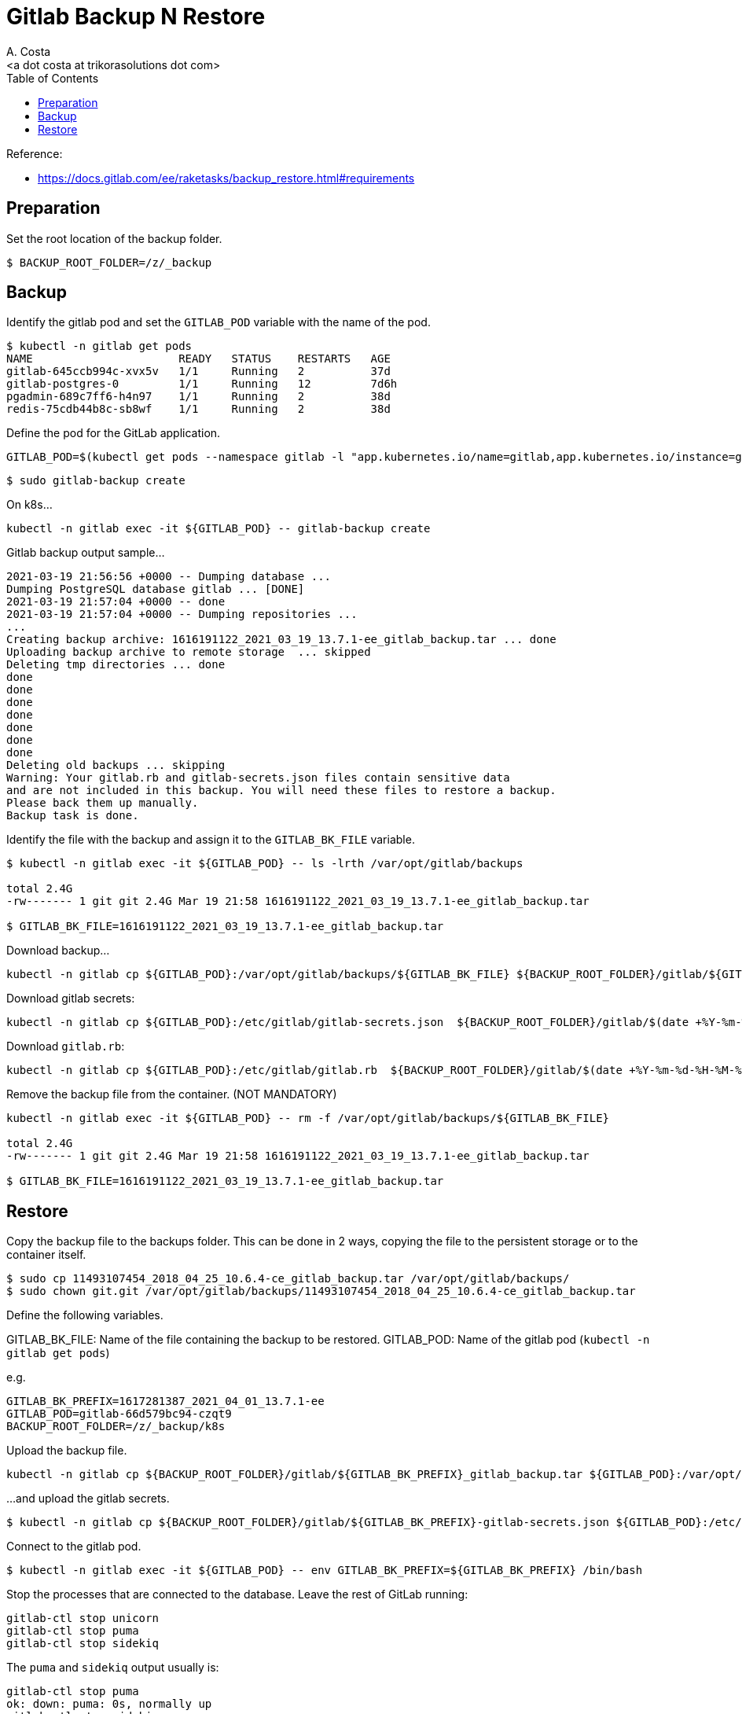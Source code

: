 = Gitlab Backup N Restore
:author:    A. Costa
:email:     <a dot costa at trikorasolutions dot com>
:docdate: date (ISO)
:Revision:  1
:toc:       left
:toc-title: Table of Contents
:icons: font
:description: This section describes the backup and restore instructions for GitLab.

:toc:

Reference: 

* https://docs.gitlab.com/ee/raketasks/backup_restore.html#requirements

== Preparation

Set the root location of the backup folder.
[source,bash]
----
$ BACKUP_ROOT_FOLDER=/z/_backup
----

== Backup

Identify the gitlab pod and set the `GITLAB_POD` variable with the name of the pod.

[source,bash]
----
$ kubectl -n gitlab get pods
NAME                      READY   STATUS    RESTARTS   AGE
gitlab-645ccb994c-xvx5v   1/1     Running   2          37d
gitlab-postgres-0         1/1     Running   12         7d6h
pgadmin-689c7ff6-h4n97    1/1     Running   2          38d
redis-75cdb44b8c-sb8wf    1/1     Running   2          38d
----

Define the pod for the GitLab application.

[source,bash]
----
GITLAB_POD=$(kubectl get pods --namespace gitlab -l "app.kubernetes.io/name=gitlab,app.kubernetes.io/instance=gitlab" -o jsonpath="{.items[0].metadata.name}")
----


[source,bash]
----
$ sudo gitlab-backup create
----

On k8s...

[source,bash]
----
kubectl -n gitlab exec -it ${GITLAB_POD} -- gitlab-backup create
----

.Gitlab backup output sample...
[source,bash]
----
2021-03-19 21:56:56 +0000 -- Dumping database ... 
Dumping PostgreSQL database gitlab ... [DONE]
2021-03-19 21:57:04 +0000 -- done
2021-03-19 21:57:04 +0000 -- Dumping repositories ...
...
Creating backup archive: 1616191122_2021_03_19_13.7.1-ee_gitlab_backup.tar ... done
Uploading backup archive to remote storage  ... skipped
Deleting tmp directories ... done
done
done
done
done
done
done
done
Deleting old backups ... skipping
Warning: Your gitlab.rb and gitlab-secrets.json files contain sensitive data 
and are not included in this backup. You will need these files to restore a backup.
Please back them up manually.
Backup task is done.
----

Identify the file with the backup and assign it to the `GITLAB_BK_FILE` variable.

[source,bash]
----
$ kubectl -n gitlab exec -it ${GITLAB_POD} -- ls -lrth /var/opt/gitlab/backups

total 2.4G
-rw------- 1 git git 2.4G Mar 19 21:58 1616191122_2021_03_19_13.7.1-ee_gitlab_backup.tar

$ GITLAB_BK_FILE=1616191122_2021_03_19_13.7.1-ee_gitlab_backup.tar
----

Download backup...

[source,bash]
----
kubectl -n gitlab cp ${GITLAB_POD}:/var/opt/gitlab/backups/${GITLAB_BK_FILE} ${BACKUP_ROOT_FOLDER}/gitlab/${GITLAB_BK_FILE}
----

Download gitlab secrets:

[source,bash]
----
kubectl -n gitlab cp ${GITLAB_POD}:/etc/gitlab/gitlab-secrets.json  ${BACKUP_ROOT_FOLDER}/gitlab/$(date +%Y-%m-%d-%H-%M-%S)-gitlab-secrets.json
----

Download `gitlab.rb`:

[source,bash]
----
kubectl -n gitlab cp ${GITLAB_POD}:/etc/gitlab/gitlab.rb  ${BACKUP_ROOT_FOLDER}/gitlab/$(date +%Y-%m-%d-%H-%M-%S)-gitlab.rb
----

Remove the backup file from the container. (NOT MANDATORY)

[source,bash]
----
kubectl -n gitlab exec -it ${GITLAB_POD} -- rm -f /var/opt/gitlab/backups/${GITLAB_BK_FILE}

total 2.4G
-rw------- 1 git git 2.4G Mar 19 21:58 1616191122_2021_03_19_13.7.1-ee_gitlab_backup.tar

$ GITLAB_BK_FILE=1616191122_2021_03_19_13.7.1-ee_gitlab_backup.tar
----

== Restore

Copy the backup file to the backups folder. This can be done in 2 ways, copying the file to the persistent storage or to the container itself.

[source,bash]
----
$ sudo cp 11493107454_2018_04_25_10.6.4-ce_gitlab_backup.tar /var/opt/gitlab/backups/
$ sudo chown git.git /var/opt/gitlab/backups/11493107454_2018_04_25_10.6.4-ce_gitlab_backup.tar
----

Define the following variables.

GITLAB_BK_FILE: Name of the file containing the backup to be restored.
GITLAB_POD: Name of the gitlab pod (`kubectl -n gitlab get pods`)

e.g.

[source,bash]
----
GITLAB_BK_PREFIX=1617281387_2021_04_01_13.7.1-ee
GITLAB_POD=gitlab-66d579bc94-czqt9
BACKUP_ROOT_FOLDER=/z/_backup/k8s
----

Upload the backup file.

[source,bash]
----
kubectl -n gitlab cp ${BACKUP_ROOT_FOLDER}/gitlab/${GITLAB_BK_PREFIX}_gitlab_backup.tar ${GITLAB_POD}:/var/opt/gitlab/backups/${GITLAB_BK_PREFIX}_gitlab_backup.tar
----

...and upload the gitlab secrets.

[source,bash]
----
$ kubectl -n gitlab cp ${BACKUP_ROOT_FOLDER}/gitlab/${GITLAB_BK_PREFIX}-gitlab-secrets.json ${GITLAB_POD}:/etc/gitlab/gitlab-secrets.json
----


Connect to the gitlab pod.

[source,bash]
----
$ kubectl -n gitlab exec -it ${GITLAB_POD} -- env GITLAB_BK_PREFIX=${GITLAB_BK_PREFIX} /bin/bash
----

Stop the processes that are connected to the database. Leave the rest of GitLab running:

[source,bash]
----
gitlab-ctl stop unicorn
gitlab-ctl stop puma
gitlab-ctl stop sidekiq
----

The `puma` and `sidekiq` output usually is:

[source,bash]
----
gitlab-ctl stop puma
ok: down: puma: 0s, normally up
gitlab-ctl stop sidekiq
ok: down: sidekiq: 0s, normally up
----

Verify the service status.

[source,bash]
----
$ gitlab-ctl status
run: alertmanager: (pid 597) 673s; run: log: (pid 545) 680s
run: gitaly: (pid 243) 731s; run: log: (pid 297) 728s
run: gitlab-exporter: (pid 475) 695s; run: log: (pid 485) 692s
run: gitlab-workhorse: (pid 568) 674s; run: log: (pid 437) 710s
run: grafana: (pid 609) 673s; run: log: (pid 595) 674s
run: logrotate: (pid 459) 701s; run: log: (pid 472) 698s
run: nginx: (pid 440) 707s; run: log: (pid 456) 704s
run: prometheus: (pid 582) 674s; run: log: (pid 507) 686s
down: puma: 23s, normally up; run: log: (pid 388) 722s
down: sidekiq: 13s, normally up; run: log: (pid 403) 716s
run: sshd: (pid 28) 761s; run: log: (pid 27) 761s
----

Next, restore the backup, specifying the timestamp of the backup you wish to restore. The backup ID is the tar file until the `_gitlab_backup.tar`, e.g., `11493107454_2018_04_25_10.6.4-ce`.

[TIP]
====
The backup file might have the wrong permissions which will result on a `Permission denied` error.

[source]
----
2023-01-19 08:23:38 +0000 -- Unpacking backup ... 
tar: 1674076750_2023_01_18_15.4.0-ee_gitlab_backup.tar: Cannot open: Permission denied
tar: Error is not recoverable: exiting now
----

To fix this change the backup file permissions to `666`.

[source,bash]
----
$ chmod 666  /var/opt/gitlab/backups/${GITLAB_BK_PREFIX}*
----

====

[WARNING]
====
Executing the restore of the system will overwrite the contents of the GitLab database!
====

[source,bash]
----
$ gitlab-backup restore BACKUP=${GITLAB_BK_PREFIX}
----

The restore procedure will ask for confirmation.

[source,bash]
----
2023-01-19 08:26:02 +0000 -- Unpacking backup ... 
2023-01-19 08:26:07 +0000 -- Unpacking backup ... done
2023-01-19 08:26:07 +0000 -- Restoring main_database ... 
2023-01-19 08:26:07 +0000 -- Be sure to stop Puma, Sidekiq, and any other process that
connects to the database before proceeding. For Omnibus
installs, see the following link for more information:
https://docs.gitlab.com/ee/raketasks/backup_restore.html#restore-for-omnibus-gitlab-installations

Before restoring the database, we will remove all existing
tables to avoid future upgrade problems. Be aware that if you have
custom tables in the GitLab database these tables and all data will be
removed.

Do you want to continue (yes/no)? 
----

The output will be something like this...

[source]
----
Unpacking backup ... done
Be sure to stop Puma, Sidekiq, and any other process that
connects to the database before proceeding. For Omnibus
installs, see the following link for more information:
https://docs.gitlab.com/ee/raketasks/backup_restore.html#restore-for-omnibus-gitlab-installations

Before restoring the database, we will remove all existing
tables to avoid future upgrade problems. Be aware that if you have
custom tables in the GitLab database these tables and all data will be
removed.

Do you want to continue (yes/no)? yes
Removing all tables. Press `Ctrl-C` within 5 seconds to abort
2021-02-10 22:17:30 +0000 -- Cleaning the database ... 
...
2021-02-10 22:32:14 +0000 -- done
This task will now rebuild the authorized_keys file.
You will lose any data stored in the authorized_keys file.
Do you want to continue (yes/no)? yes

Warning: Your gitlab.rb and gitlab-secrets.json files contain sensitive data 
and are not included in this backup. You will need to restore these files manually.
Restore task is done.
----

NOTE: Users of GitLab 12.1 and earlier should use the command `gitlab-rake gitlab:backup:restore` instead. 

Next, restore `/etc/gitlab/gitlab-secrets.json` and `/etc/gitlab/gitlab.rb``.

Reconfigure, restart and check GitLab:

[source,bash]
----
kubectl -n gitlab exec ${GITLAB_POD} -- gitlab-ctl reconfigure
kubectl -n gitlab exec ${GITLAB_POD} -- gitlab-ctl restart
kubectl -n gitlab exec ${GITLAB_POD} -- gitlab-rake gitlab:check SANITIZE=true
----

TIP: On GitLab 13.1 and later, check database values can be decrypted especially if `/etc/gitlab/gitlab-secrets.json` was restored, or if a different server is the target for the restore.

[source,bash]
----
$ kubectl exec -it ${GITLAB_POD} -- gitlab-rake gitlab:doctor:secrets
----
